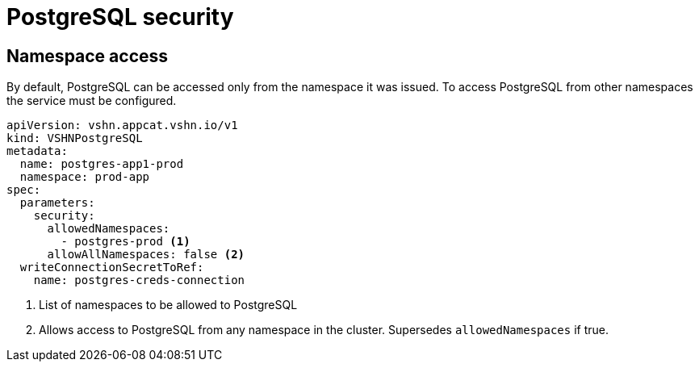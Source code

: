 = PostgreSQL security

== Namespace access

By default, PostgreSQL can be accessed only from the namespace it was issued.
To access PostgreSQL from other namespaces the service must be configured.

[source,yaml]
----
apiVersion: vshn.appcat.vshn.io/v1
kind: VSHNPostgreSQL
metadata:
  name: postgres-app1-prod
  namespace: prod-app
spec:
  parameters:
    security:
      allowedNamespaces:
        - postgres-prod <1>
      allowAllNamespaces: false <2>
  writeConnectionSecretToRef:
    name: postgres-creds-connection
----

<1> List of namespaces to be allowed to PostgreSQL
<2> Allows access to PostgreSQL from any namespace in the cluster. Supersedes `allowedNamespaces` if true.